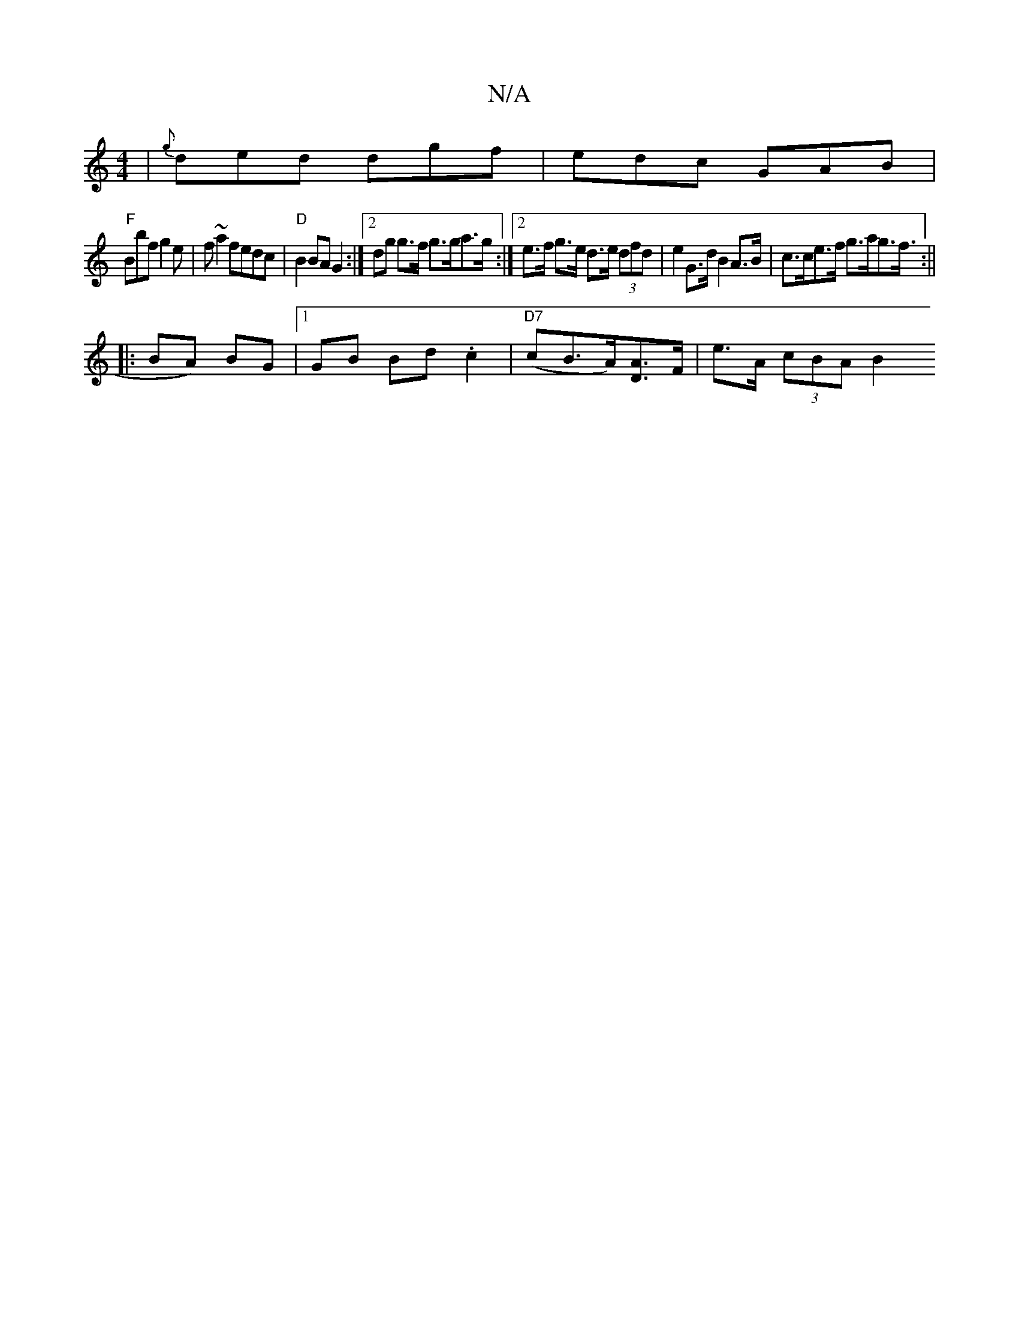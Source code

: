 X:1
T:N/A
M:4/4
R:N/A
K:Cmajor
3/|{g}ded dgf | edc GAB |
"F" Bbf g2 e | f~a2 fedc | "D"B2 BA G2 :|[2 dg g>f g>ga>g :|[2 e>f g>e d>e (3dfd | e2 G>d B2 A>B | c>ce>f g>ag>f :||
|:>B2A) BG |1 GB Bd .c2 | "D7"(cB>A)[AD]>F| e>A (3cBA B2 
